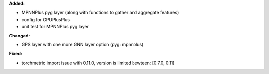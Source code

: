 **Added:**

* MPNNPlus pyg layer (along with functions to gather and aggregate features)
* config for GPUPlusPlus
* unit test for MPNNPlus pyg layer

**Changed:**

* GPS layer with one more GNN layer option (pyg: mpnnplus)


**Fixed:**

* torchmetric import issue with 0.11.0, version is limited bewteen: [0.7.0, 0.11)
